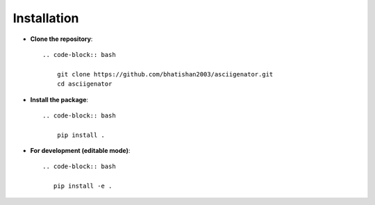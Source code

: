 Installation
============

- **Clone the repository**::

    .. code-block:: bash

        git clone https://github.com/bhatishan2003/asciigenator.git
        cd asciigenator

- **Install the package**::

    .. code-block:: bash

        pip install .

- **For development (editable mode)**::

    .. code-block:: bash

       pip install -e .
